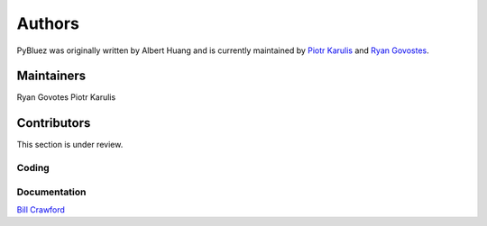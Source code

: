 *******
Authors
*******

PyBluez was originally written by Albert Huang and is currently maintained by 
`Piotr Karulis <https://github.com/karulis>`_ and `Ryan Govostes <https://github.com/rgov>`_.

Maintainers
===========

Ryan Govotes
Piotr Karulis

Contributors
============

This section is under review.

Coding
------


Documentation
-------------

`Bill Crawford <https://github.com/beadysea>`_

